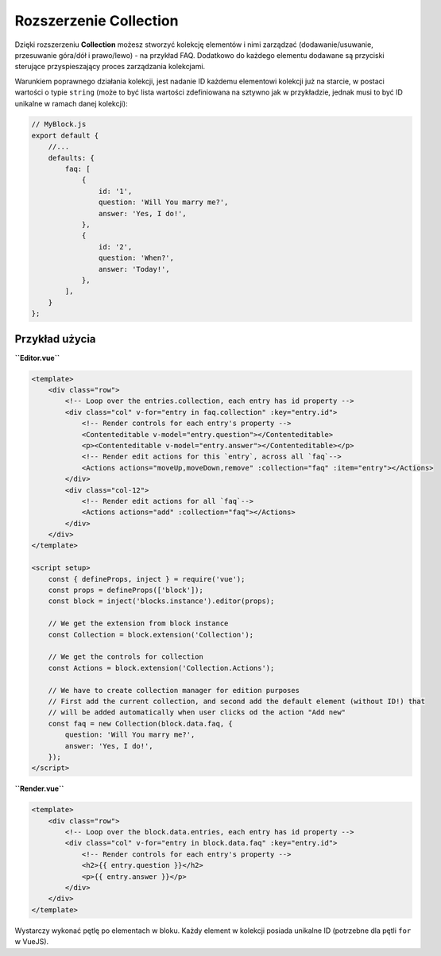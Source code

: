 Rozszerzenie Collection
=======================

Dzięki rozszerzeniu **Collection** możesz stworzyć kolekcję elementów i nimi zarządzać (dodawanie/usuwanie,
przesuwanie góra/dół i prawo/lewo) - na przykład FAQ. Dodatkowo do każdego elementu dodawane są przyciski
sterujące przyspieszający proces zarządzania kolekcjami.

Warunkiem poprawnego działania kolekcji, jest nadanie ID każdemu elementowi kolekcji już na starcie,
w postaci wartości o typie ``string`` (może to być lista wartości zdefiniowana na sztywno jak w przykładzie,
jednak musi to być ID unikalne w ramach danej kolekcji):


.. code-block:: js

    // MyBlock.js
    export default {
        //...
        defaults: {
            faq: [
                {
                    id: '1',
                    question: 'Will You marry me?',
                    answer: 'Yes, I do!',
                },
                {
                    id: '2',
                    question: 'When?',
                    answer: 'Today!',
                },
            ],
        }
    };


Przykład użycia
###############

**``Editor.vue``**

.. code-block:: vue

    <template>
        <div class="row">
            <!-- Loop over the entries.collection, each entry has id property -->
            <div class="col" v-for="entry in faq.collection" :key="entry.id">
                <!-- Render controls for each entry's property -->
                <Contenteditable v-model="entry.question"></Contenteditable>
                <p><Contenteditable v-model="entry.answer"></Contenteditable></p>
                <!-- Render edit actions for this `entry`, across all `faq`-->
                <Actions actions="moveUp,moveDown,remove" :collection="faq" :item="entry"></Actions>
            </div>
            <div class="col-12">
                <!-- Render edit actions for all `faq`-->
                <Actions actions="add" :collection="faq"></Actions>
            </div>
        </div>
    </template>

    <script setup>
        const { defineProps, inject } = require('vue');
        const props = defineProps(['block']);
        const block = inject('blocks.instance').editor(props);

        // We get the extension from block instance
        const Collection = block.extension('Collection');

        // We get the controls for collection
        const Actions = block.extension('Collection.Actions');

        // We have to create collection manager for edition purposes
        // First add the current collection, and second add the default element (without ID!) that
        // will be added automatically when user clicks od the action "Add new"
        const faq = new Collection(block.data.faq, {
            question: 'Will You marry me?',
            answer: 'Yes, I do!',
        });
    </script>

**``Render.vue``**

.. code-block:: vue

    <template>
        <div class="row">
            <!-- Loop over the block.data.entries, each entry has id property -->
            <div class="col" v-for="entry in block.data.faq" :key="entry.id">
                <!-- Render controls for each entry's property -->
                <h2>{{ entry.question }}</h2>
                <p>{{ entry.answer }}</p>
            </div>
        </div>
    </template>

Wystarczy wykonać pętlę po elementach w bloku. Każdy element w kolekcji posiada unikalne ID (potrzebne dla
pętli ``for`` w VueJS).
